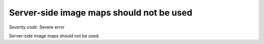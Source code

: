 ===============================
Server-side image maps should not be used
===============================

*Severity code:* Severe error

.. php:class:: imgServerSideMapNotUsed


Server-side image maps should not be used.




